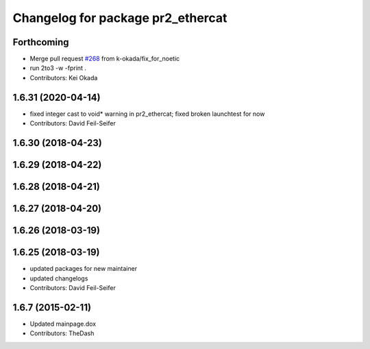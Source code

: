 ^^^^^^^^^^^^^^^^^^^^^^^^^^^^^^^^^^
Changelog for package pr2_ethercat
^^^^^^^^^^^^^^^^^^^^^^^^^^^^^^^^^^

Forthcoming
-----------
* Merge pull request `#268 <https://github.com/pr2/pr2_robot/issues/268>`_ from k-okada/fix_for_noetic
* run 2to3 -w -fprint .
* Contributors: Kei Okada

1.6.31 (2020-04-14)
-------------------
* fixed integer cast to void* warning in pr2_ethercat; fixed broken launchtest for now
* Contributors: David Feil-Seifer

1.6.30 (2018-04-23)
-------------------

1.6.29 (2018-04-22)
-------------------

1.6.28 (2018-04-21)
-------------------

1.6.27 (2018-04-20)
-------------------

1.6.26 (2018-03-19)
-------------------

1.6.25 (2018-03-19)
-------------------
* updated packages for new maintainer
* updated changelogs
* Contributors: David Feil-Seifer

1.6.7 (2015-02-11)
------------------
* Updated mainpage.dox
* Contributors: TheDash
